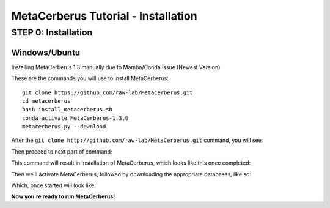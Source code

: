 MetaCerberus Tutorial - Installation
=======================================

STEP 0: Installation
--------------------------
Windows/Ubuntu
~~~~~~~~~~~~~~~

Installing MetaCerberus 1.3 manually due to Mamba/Conda issue (Newest Version)

These are the commands you will use to install MetaCerberus:
::

  git clone https://github.com/raw-lab/MetaCerberus.git 
  cd metacerberus
  bash install_metacerberus.sh
  conda activate MetaCerberus-1.3.0
  metacerberus.py --download

After the ``git clone http://github.com/raw-lab/MetaCerberus.git`` command, you will see:

.. image:: ../img/Gitclone_result_install.jpg
    :width: 600

Then proceed to next part of command:


.. image:: ../img/cd-MC-bash_install_metacerberus.jpg

This command will result in installation of MetaCerberus, which looks like this once completed:

.. image:: ../img/install_MC_results.jpg
   :scale: 85%

.. image:: ../img/install_MC_results.jpg
   :width: 1500
   :height: 675

Then we'll activate MetaCerberus, followed by downloading the appropriate databases, like so:

.. image:: ../img/metacerberus.py_--download.jpg
    :width: 400

Which, once started will look like: 


.. image:: ../img/metacerberus.py_--download_RESULT.jpg
    :width: 650


**Now you're ready to run MetaCerberus!**